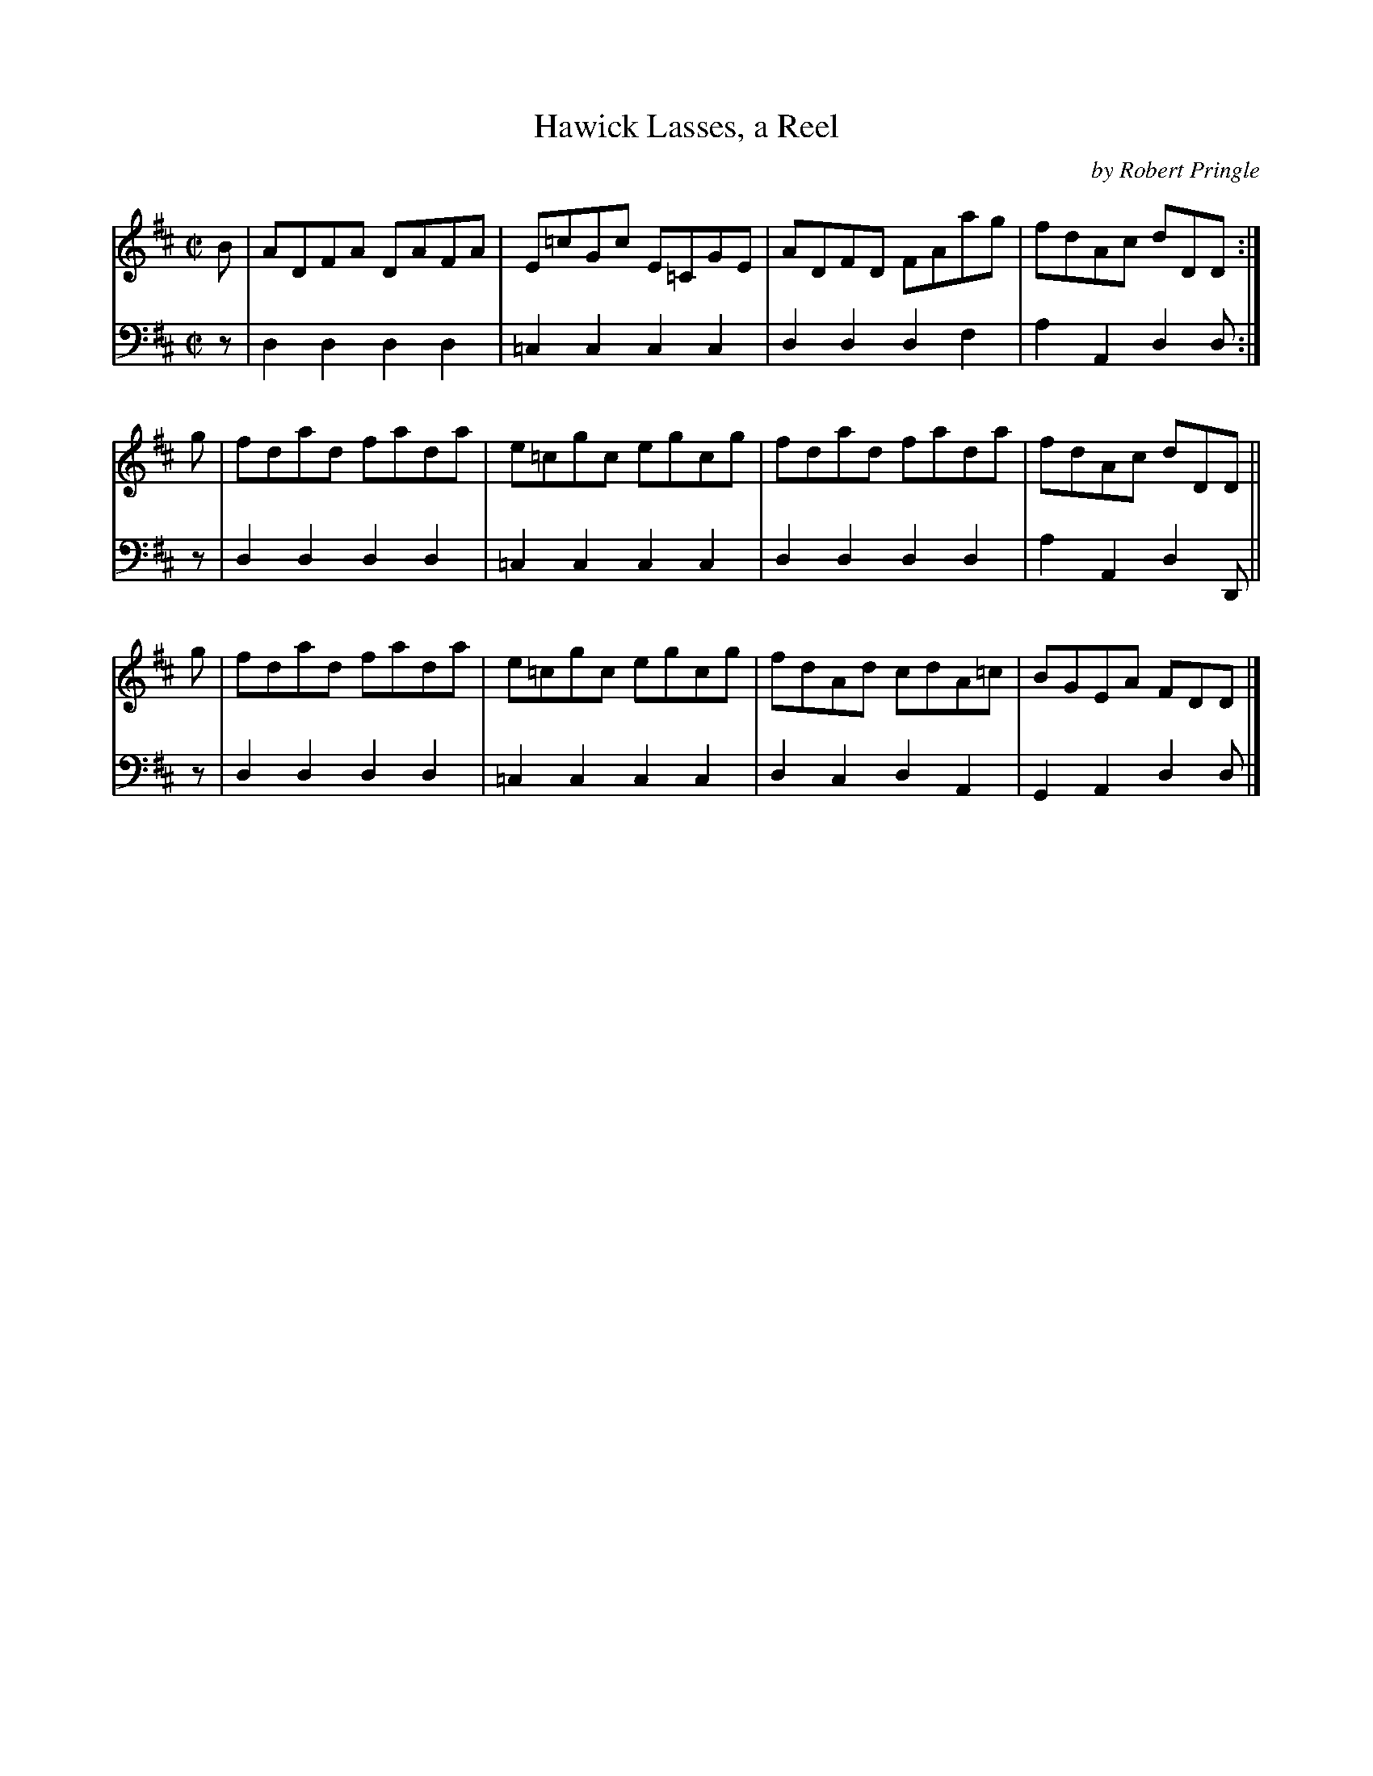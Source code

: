 X: 171
T: Hawick Lasses, a Reel
C: by Robert Pringle
B: John Pringle "Collection of Reels Strathspeys & Jigs", 1801 p.17#1
Z: 2011 John Chambers <jc:trillian.mit.edu>
R: reel
M: C|
L: 1/8
K: D
V: 1
B | ADFA DAFA | E=cGc E=CGE | ADFD FAag  | fdAc dDD :|
g | fdad fada | e=cgc egcg  | fdad fada  | fdAc dDD ||
g | fdad fada | e=cgc egcg  | fdAd cdA=c | BGEA FDD |]
V: 2 clef=bass middle=d
z | d2d2 d2d2 | =c2c2 c2c2 | d2d2 d2f2 | a2A2 d2d :|
z | d2d2 d2d2 | =c2c2 c2c2 | d2d2 d2d2 | a2A2 d2D ||
z | d2d2 d2d2 | =c2c2 c2c2 | d2c2 d2A2 | G2A2 d2d |]
